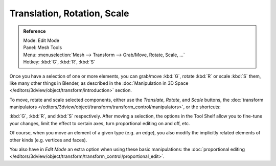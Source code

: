 ..    TODO/Review: {{review|}}.

****************************
Translation, Rotation, Scale
****************************

.. admonition:: Reference
   :class: refbox

   | Mode:     Edit Mode
   | Panel:    Mesh Tools
   | Menu:     :menuselection:`Mesh --> Transform --> Grab/Move, Rotate, Scale, ...`
   | Hotkey:   :kbd:`G`, :kbd:`R`, :kbd:`S`


Once you have a selection of one or more elements, you can grab/move :kbd:`G`,
rotate :kbd:`R` or scale :kbd:`S` them, like many other things in Blender,
as described in the :doc:`Manipulation in 3D Space </editors/3dview/object/transform/introduction>` section.

To move, rotate and scale selected components, either use the *Translate*, *Rotate*, and *Scale* buttons,
the :doc:`transform manipulators </editors/3dview/object/transform/transform_control/manipulators>`,
or the shortcuts:

:kbd:`G`, :kbd:`R`, and :kbd:`S` respectively.
After moving a selection, the options in the Tool Shelf allow you to fine-tune your changes,
limit the effect to certain axes, turn proportional editing on and off, etc.

Of course, when you move an element of a given type (e.g. an edge),
you also modify the implicitly related elements of other kinds (e.g. vertices and faces).

You also have in *Edit Mode* an extra option when using these basic manipulations:
the :doc:`proportional editing </editors/3dview/object/transform/transform_control/proportional_edit>`.
